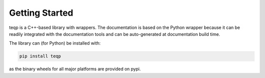 Getting Started
===============

teqp is a C++-based library with wrappers. The documentation is based on the Python wrapper because it can be readily integrated with the documentation tools and can be auto-generated at documentation build time.

The library can (for Python) be installed with:

.. code::

   pip install teqp

as the binary wheels for all major platforms are provided on pypi.